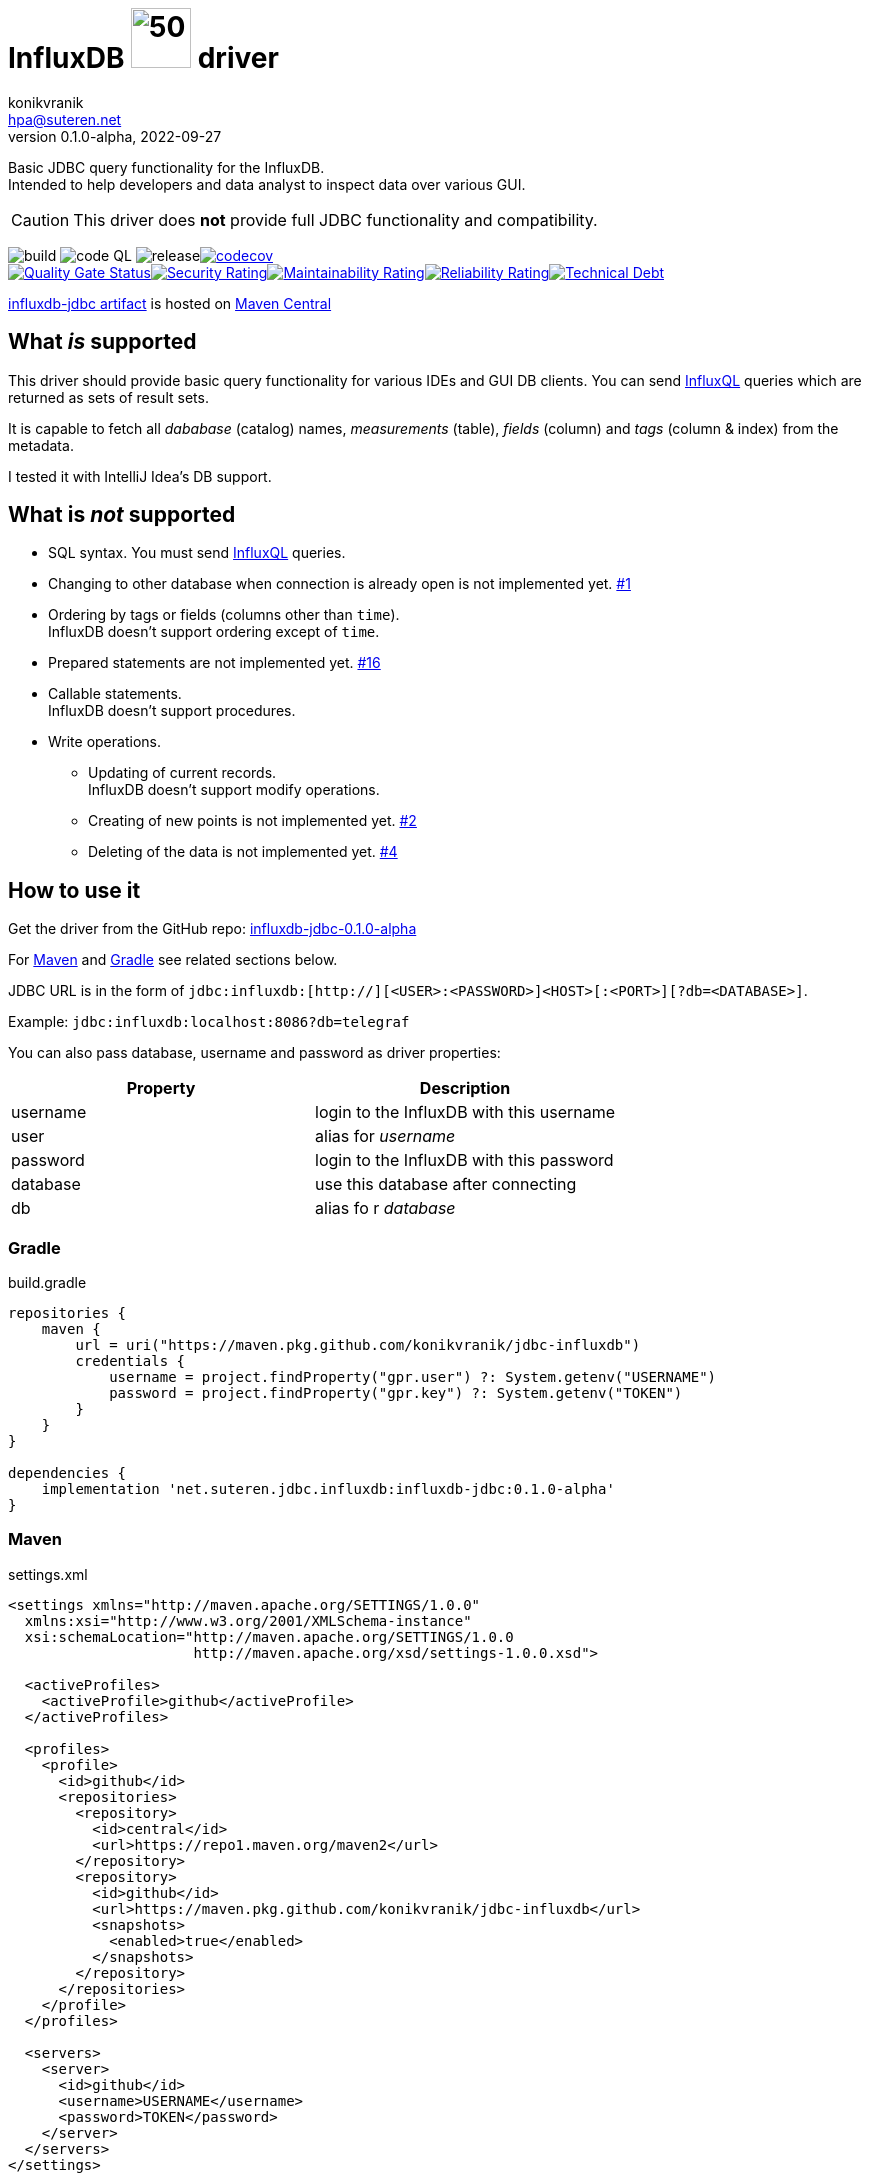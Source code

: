 = InfluxDB image:.resources/jdbc.png?[50,60] driver
:project-version: 0.1.0-alpha
:uri-InfluxQL: https://docs.influxdata.com/influxdb/v1.7/query_language/data_exploration/
:uri-packages: https://github.com/konikvranik/jdbc-influxdb/packages/1650633?version={project-version}
:project-uri: https://github.com/konikvranik/jdbc-influxdb
:issues-uri: {project-uri}/issues/
:icons: font
konikvranik <hpa@suteren.net>
v{project-version}, 2022-09-27

Basic JDBC query functionality for the InfluxDB. +
Intended to help developers and data analyst to inspect data over various GUI.

CAUTION: This driver does *not* provide full JDBC functionality and compatibility.

image:https://github.com/konikvranik/jdbc-influxdb/actions/workflows/gradle.yml/badge.svg[build]{nbsp}image:https://github.com/konikvranik/jdbc-influxdb/actions/workflows/codeql-analysis.yml/badge.svg[code QL]{nbsp}image:https://github.com/konikvranik/jdbc-influxdb/actions/workflows/gradle-publish.yml/badge.svg[release]https://codecov.io/gh/konikvranik/jdbc-influxdb[image:https://codecov.io/gh/konikvranik/jdbc-influxdb/graph/badge.svg?token=3L4CCNWETC[codecov]] +
link:https://sonarcloud.io/summary/new_code?id=konikvranik_jdbc-influxdb[image:https://sonarcloud.io/api/project_badges/measure?project=konikvranik_jdbc-influxdb&metric=alert_status[Quality
Gate
Status]]link:https://sonarcloud.io/summary/new_code?id=konikvranik_jdbc-influxdb[image:https://sonarcloud.io/api/project_badges/measure?project=konikvranik_jdbc-influxdb&metric=security_rating[Security
Rating]]link:https://sonarcloud.io/summary/new_code?id=konikvranik_jdbc-influxdb[image:https://sonarcloud.io/api/project_badges/measure?project=konikvranik_jdbc-influxdb&metric=sqale_rating[Maintainability
Rating]]link:https://sonarcloud.io/summary/new_code?id=konikvranik_jdbc-influxdb[image:https://sonarcloud.io/api/project_badges/measure?project=konikvranik_jdbc-influxdb&metric=reliability_rating[Reliability
Rating]]link:https://sonarcloud.io/summary/new_code?id=konikvranik_jdbc-influxdb[image:https://sonarcloud.io/api/project_badges/measure?project=konikvranik_jdbc-influxdb&metric=sqale_index[Technical
Debt]]


link:https://central.sonatype.com/artifact/net.suteren.jdbc.influxdb/influxdb-jdbc[influxdb-jdbc
artifact] is hosted on https://central.sonatype.com/[Maven Central]


[[supported]]
== What _is_ supported

This driver should provide basic query functionality for various IDEs and GUI DB clients.
You can send {uri-InfluxQL}[InfluxQL] queries which are returned as sets of result sets.

It is capable to fetch all _dababase_ (catalog) names, _measurements_ (table), _fields_ (column) and _tags_ (column & index) from the metadata.

I tested it with IntelliJ Idea's DB support.

== What is _not_ supported

* SQL syntax.
You must send {uri-InfluxQL}[InfluxQL] queries.
* Changing to other database when connection is already open is not implemented yet. {issues-uri}1[#1]
* Ordering by tags or fields (columns other than `time`). +
InfluxDB doesn't support ordering except of `time`.
* Prepared statements are not implemented yet. {issues-uri}16[#16]
* Callable statements. +
InfluxDB doesn't support procedures.
* Write operations.
- Updating of current records. +
InfluxDB doesn't support modify operations.
- Creating of new points is not implemented yet. {issues-uri}2[#2]
- Deleting of the data is not implemented yet. {issues-uri}4[#4]

== How to use it

Get the driver from the GitHub repo: {uri-packages}[influxdb-jdbc-{project-version}]

For <<maven>> and <<gradle>> see related sections below.

JDBC URL is in the form of `jdbc:influxdb:[http://][<USER>:<PASSWORD>]<HOST>[:<PORT>][?db=<DATABASE>]`.

Example: `jdbc:influxdb:localhost:8086?db=telegraf`

You can also pass database, username and password as driver properties:

[%header]
|===
| Property | Description
| username | login to the InfluxDB with this username
| user | alias for _username_
| password | login to the InfluxDB with this password
| database | use this database after connecting
| db | alias fo r _database_
|===

[[gradle]]
=== Gradle

.build.gradle
[source,groovy,subs="attributes,verbatim"]
----
repositories {
    maven {
        url = uri("https://maven.pkg.github.com/konikvranik/jdbc-influxdb")
        credentials {
            username = project.findProperty("gpr.user") ?: System.getenv("USERNAME")
            password = project.findProperty("gpr.key") ?: System.getenv("TOKEN")
        }
    }
}

dependencies {
    implementation 'net.suteren.jdbc.influxdb:influxdb-jdbc:{project-version}'
}
----

[[maven]]
=== Maven

.settings.xml
[source,xml]
----
<settings xmlns="http://maven.apache.org/SETTINGS/1.0.0"
  xmlns:xsi="http://www.w3.org/2001/XMLSchema-instance"
  xsi:schemaLocation="http://maven.apache.org/SETTINGS/1.0.0
                      http://maven.apache.org/xsd/settings-1.0.0.xsd">

  <activeProfiles>
    <activeProfile>github</activeProfile>
  </activeProfiles>

  <profiles>
    <profile>
      <id>github</id>
      <repositories>
        <repository>
          <id>central</id>
          <url>https://repo1.maven.org/maven2</url>
        </repository>
        <repository>
          <id>github</id>
          <url>https://maven.pkg.github.com/konikvranik/jdbc-influxdb</url>
          <snapshots>
            <enabled>true</enabled>
          </snapshots>
        </repository>
      </repositories>
    </profile>
  </profiles>

  <servers>
    <server>
      <id>github</id>
      <username>USERNAME</username>
      <password>TOKEN</password>
    </server>
  </servers>
</settings>
----

.pom.xml
[source,xml,subs="attributes,verbatim"]
----
<dependency>
  <groupId>net.suteren.jdbc.influxdb</groupId>
  <artifactId>influxdb-jdbc</artifactId>
  <version>{project-version}</version>
</dependency>
----
